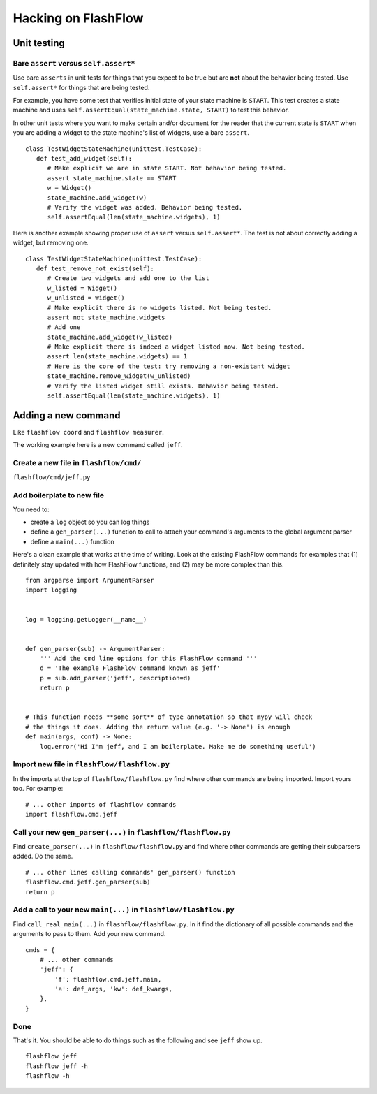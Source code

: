 Hacking on FlashFlow
====================

Unit testing
------------

Bare ``assert`` versus ``self.assert*``
^^^^^^^^^^^^^^^^^^^^^^^^^^^^^^^^^^^^^^^

Use bare ``asserts`` in unit tests for things that you expect to be true but
are **not** about the behavior being tested. Use ``self.assert*`` for things
that **are** being tested.

For example, you have some test that verifies initial state of your state
machine is ``START``. This test creates a state machine and uses
``self.assertEqual(state_machine.state, START)`` to test this behavior.

In other unit tests where you want to make certain and/or document for the
reader that the current state is ``START`` when you are adding a widget to the
state machine's list of widgets, use a bare ``assert``.

::

   class TestWidgetStateMachine(unittest.TestCase):
      def test_add_widget(self):
         # Make explicit we are in state START. Not behavior being tested.
         assert state_machine.state == START
         w = Widget()
         state_machine.add_widget(w)
         # Verify the widget was added. Behavior being tested.
         self.assertEqual(len(state_machine.widgets), 1)

Here is another example showing proper use of ``assert`` versus
``self.assert*``. The test is not about correctly adding a widget, but removing
one.

::

   class TestWidgetStateMachine(unittest.TestCase):
      def test_remove_not_exist(self):
         # Create two widgets and add one to the list
         w_listed = Widget()
         w_unlisted = Widget()
         # Make explicit there is no widgets listed. Not being tested.
         assert not state_machine.widgets
         # Add one
         state_machine.add_widget(w_listed)
         # Make explicit there is indeed a widget listed now. Not being tested.
         assert len(state_machine.widgets) == 1
         # Here is the core of the test: try removing a non-existant widget
         state_machine.remove_widget(w_unlisted)
         # Verify the listed widget still exists. Behavior being tested.
         self.assertEqual(len(state_machine.widgets), 1)

Adding a new command
--------------------

Like ``flashflow coord`` and ``flashflow measurer``.

The working example here is a new command called ``jeff``.

Create a new file in ``flashflow/cmd/``
^^^^^^^^^^^^^^^^^^^^^^^^^^^^^^^^^^^^^^^

``flashflow/cmd/jeff.py``

Add boilerplate to new file
^^^^^^^^^^^^^^^^^^^^^^^^^^^

You need to:

- create a ``log`` object so you can log things
- define a ``gen_parser(...)`` function to call to attach your command's
  arguments to the global argument parser
- define a ``main(...)`` function

Here's a clean example that works at the time of writing.  Look at the
existing FlashFlow commands for examples that (1) definitely stay updated with
how FlashFlow functions, and (2) may be more complex than this.

::

    from argparse import ArgumentParser
    import logging


    log = logging.getLogger(__name__)


    def gen_parser(sub) -> ArgumentParser:
        ''' Add the cmd line options for this FlashFlow command '''
        d = 'The example FlashFlow command known as jeff'
        p = sub.add_parser('jeff', description=d)
        return p


    # This function needs **some sort** of type annotation so that mypy will check
    # the things it does. Adding the return value (e.g. '-> None') is enough
    def main(args, conf) -> None:
        log.error('Hi I'm jeff, and I am boilerplate. Make me do something useful')


Import new file in ``flashflow/flashflow.py``
^^^^^^^^^^^^^^^^^^^^^^^^^^^^^^^^^^^^^^^^^^^^^

In the imports at the top of ``flashflow/flashflow.py`` find where other commands
are being imported. Import yours too. For example:

::

    # ... other imports of flashflow commands
    import flashflow.cmd.jeff

Call your new ``gen_parser(...)`` in ``flashflow/flashflow.py``
^^^^^^^^^^^^^^^^^^^^^^^^^^^^^^^^^^^^^^^^^^^^^^^^^^^^^^^^^^^^^^^

Find ``create_parser(...)`` in ``flashflow/flashflow.py`` and find where other
commands are getting their subparsers added. Do the same.

::

    # ... other lines calling commands' gen_parser() function
    flashflow.cmd.jeff.gen_parser(sub)
    return p

Add a call to your new ``main(...)`` in ``flashflow/flashflow.py``
^^^^^^^^^^^^^^^^^^^^^^^^^^^^^^^^^^^^^^^^^^^^^^^^^^^^^^^^^^^^^^^^^^^

Find ``call_real_main(...)`` in ``flashflow/flashflow.py``. In it find the
dictionary of all possible commands and the arguments to pass to them. Add your
new command.

::

    cmds = {
        # ... other commands
        'jeff': {
            'f': flashflow.cmd.jeff.main,
            'a': def_args, 'kw': def_kwargs,
        },
    }

Done
^^^^

That's it. You should be able to do things such as the following and see ``jeff``
show up.

::

    flashflow jeff
    flashflow jeff -h
    flashflow -h
